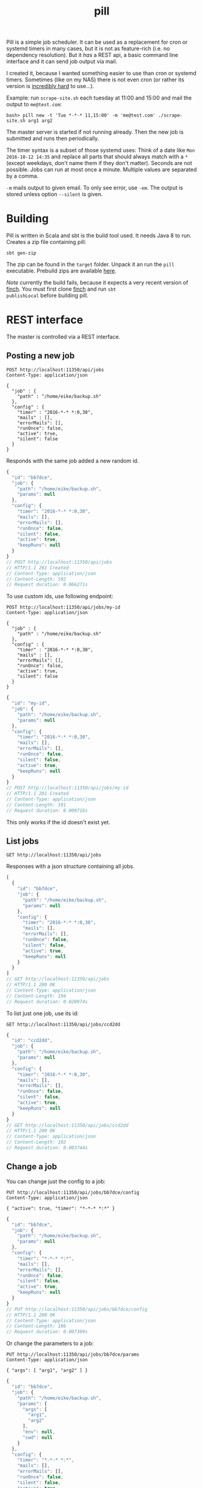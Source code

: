 #+title: pill

Pill is a simple job scheduler. It can be used as a replacement for
cron or systemd timers in many cases, but it is not as feature-rich
(i.e. no dependency resolution). But it /has/ a REST api, a basic
command line interface and it can send job output via mail.

I created it, because I wanted something easier to use than cron or
systemd timers. Sometimes (like on my NAS) there is not even cron (or
rather its version is [[http://jimmybonney.com/articles/manage_crontab_synology/][incredibly hard]] to use…).

Example: run ~scrape-site.sh~ each tuesday at 11:00 and 15:00 and
mail the output to ~me@test.com~:

#+BEGIN_EXAMPLE
bash> pill new -t 'Tue *-*-* 11,15:00' -m 'me@test.com' ./scrape-site.sh arg1 arg2
#+END_EXAMPLE

The master server is started if not running already. Then the new job
is submitted and runs then periodically.

The timer syntax is a subset of those systemd uses: Think of a date
like =Mon 2016-10-12 14:35= and replace all parts that should always
match with a =*= (except weekdays, don't name them if they don't
matter). Seconds are not possible. Jobs can run at most once a
minute. Multiple values are separated by a comma.

~-m~ mails output to given email. To only see error, use ~-em~. The
output is stored unless option ~--silent~ is given.

* Building

Pill is written in Scala and sbt is the build tool used. It needs Java
8 to run. Creates a zip file containing pill:

#+begin_src shell :exports both
sbt gen-zip
#+end_src

The zip can be found in the =target= folder. Unpack it an run the
=pill= executable. Prebuild zips are available [[https://eknet.org/main/projects/pill/pill-0.0.1-SNAPSHOT.zip][here]].

/Note/ currently the build fails, because it expects a very recent
version of [[https://github.com/finagle/finch][finch]]. You must first clone [[https://github.com/finagle/finch][finch]] and run =sbt
publishLocal= before building pill.

* REST interface

The master is controlled via a REST interface.

** Posting a new job

#+name: rest-submit
#+begin_src restclient :exports both :results verbatim
POST http://localhost:11350/api/jobs
Content-Type: application/json

{
  "job" : {
    "path" : "/home/eike/backup.sh"
  },
  "config" : {
    "timer" : "2016-*-* *:0,30",
    "mails" : [],
    "errorMails": [],
    "runOnce": false,
    "active": true,
    "silent": false
  }
}
#+end_src

Responds with the same job added a new random id.

#+RESULTS: rest-submit
#+BEGIN_SRC js
{
  "id": "bb7dce",
  "job": {
    "path": "/home/eike/backup.sh",
    "params": null
  },
  "config": {
    "timer": "2016-*-* *:0,30",
    "mails": [],
    "errorMails": [],
    "runOnce": false,
    "silent": false,
    "active": true,
    "keepRuns": null
  }
}
// POST http://localhost:11350/api/jobs
// HTTP/1.1 201 Created
// Content-Type: application/json
// Content-Length: 192
// Request duration: 0.066271s
#+END_SRC

To use custom ids, use following endpoint:

#+name: rest-submit-id
#+begin_src restclient :exports both :results verbatim
POST http://localhost:11350/api/jobs/my-id
Content-Type: application/json

{
  "job" : {
    "path" : "/home/eike/backup.sh"
  },
  "config" : {
    "timer" : "2016-*-* *:0,30",
    "mails" : [],
    "errorMails": [],
    "runOnce": false,
    "active": true,
    "silent": false
  }
}
#+end_src

#+RESULTS: rest-submit-id
#+BEGIN_SRC js
{
  "id": "my-id",
  "job": {
    "path": "/home/eike/backup.sh",
    "params": null
  },
  "config": {
    "timer": "2016-*-* *:0,30",
    "mails": [],
    "errorMails": [],
    "runOnce": false,
    "silent": false,
    "active": true,
    "keepRuns": null
  }
}
// POST http://localhost:11350/api/jobs/my-id
// HTTP/1.1 201 Created
// Content-Type: application/json
// Content-Length: 191
// Request duration: 0.009716s
#+END_SRC

This only works if the id doesn't exist yet.

** List jobs

#+name: list-jobs
#+begin_src restclient :exports both
GET http://localhost:11350/api/jobs
#+end_src

Responses with a json structure containing all jobs.

#+RESULTS: list-jobs
#+BEGIN_SRC js
[
  {
    "id": "bb7dce",
    "job": {
      "path": "/home/eike/backup.sh",
      "params": null
    },
    "config": {
      "timer": "2016-*-* *:0,30",
      "mails": [],
      "errorMails": [],
      "runOnce": false,
      "silent": false,
      "active": true,
      "keepRuns": null
    }
  }
]
// GET http://localhost:11350/api/jobs
// HTTP/1.1 200 OK
// Content-Type: application/json
// Content-Length: 194
// Request duration: 0.020974s
#+END_SRC


To list just one job, use its id:

#+name: show-job
#+begin_src restclient :exports both
GET http://localhost:11350/api/jobs/ccd2dd
#+end_src

#+RESULTS: show-job
#+BEGIN_SRC js
{
  "id": "ccd2dd",
  "job": {
    "path": "/home/eike/backup.sh",
    "params": null
  },
  "config": {
    "timer": "2016-*-* *:0,30",
    "mails": [],
    "errorMails": [],
    "runOnce": false,
    "silent": false,
    "active": true,
    "keepRuns": null
  }
}
// GET http://localhost:11350/api/jobs/ccd2dd
// HTTP/1.1 200 OK
// Content-Type: application/json
// Content-Length: 192
// Request duration: 0.003744s
#+END_SRC

** Change a job

You can change just the config to a job:

#+name: change-job-config
#+begin_src restclient :exports both
PUT http://localhost:11350/api/jobs/bb7dce/config
Content-Type: application/json

{ "active": true, "timer": "*-*-* *:*" }
#+end_src

#+RESULTS: change-job-config
#+BEGIN_SRC js
{
  "id": "bb7dce",
  "job": {
    "path": "/home/eike/backup.sh",
    "params": null
  },
  "config": {
    "timer": "*-*-* *:*",
    "mails": [],
    "errorMails": [],
    "runOnce": false,
    "silent": false,
    "active": true,
    "keepRuns": null
  }
}
// PUT http://localhost:11350/api/jobs/bb7dce/config
// HTTP/1.1 200 OK
// Content-Type: application/json
// Content-Length: 186
// Request duration: 0.007399s
#+END_SRC

Or change the parameters to a job:

#+name: change-job-params
#+begin_src restclient :exports both
PUT http://localhost:11350/api/jobs/bb7dce/params
Content-Type: application/json

{ "args": [ "arg1", "arg2" ] }
#+end_src

#+RESULTS: change-job-params
#+BEGIN_SRC js
{
  "id": "bb7dce",
  "job": {
    "path": "/home/eike/backup.sh",
    "params": {
      "args": [
        "arg1",
        "arg2"
      ],
      "env": null,
      "cwd": null
    }
  },
  "config": {
    "timer": "*-*-* *:*",
    "mails": [],
    "errorMails": [],
    "runOnce": false,
    "silent": false,
    "active": true,
    "keepRuns": null
  }
}
// PUT http://localhost:11350/api/jobs/bb7dce/params
// HTTP/1.1 200 OK
// Content-Type: application/json
// Content-Length: 226
// Request duration: 0.010847s
#+END_SRC

You can also put a new job to =api/jobs/:id=. Then you must give the
complete job. The old one will be overridden.

** Get run information

You can see all the output of a job:

#+begin_src restclient :exports both
GET http://localhost:11350/api/jobs/bb7dce/runs
#+end_src

#+RESULTS:
#+BEGIN_SRC js
[
  {
    "jobId": "bb7dce",
    "run": 1,
    "result": {
      "returnCode": 0,
      "stdout": "hello world!\n",
      "stderr": "",
      "started": "2016-11-20T13:54:49.922Z",
      "runTime": "PT10.016S",
      "silent": false
    }
  }
]
// GET http://localhost:11350/api/jobs/bb7dce/runs
// HTTP/1.1 200 OK
// Content-Type: application/json
// Content-Length: 166
// Request duration: 0.018118s
#+END_SRC

Responses with an array containing the infos of each run. A single run
can be specified by an index:

#+begin_src restclient :exports both
GET http://localhost:11350/api/jobs/bb7dce/runs/1
#+end_src

#+RESULTS:
#+BEGIN_SRC js
{
  "jobId": "bb7dce",
  "run": 1,
  "result": {
    "returnCode": 0,
    "stdout": "hello world!\n",
    "stderr": "",
    "started": "2016-11-20T13:54:49.922Z",
    "runTime": "PT10.016S",
    "silent": false
  }
}
// GET http://localhost:11350/api/jobs/bb7dce/runs/1
// HTTP/1.1 200 OK
// Content-Type: application/json
// Content-Length: 164
// Request duration: 0.004288s
#+END_SRC

or using ~latest~

#+begin_src restclient :exports both
GET http://localhost:11350/api/jobs/bb7dce/runs/latest
#+end_src

#+RESULTS:
#+BEGIN_SRC js
{
  "jobId": "bb7dce",
  "run": 3,
  "result": {
    "returnCode": 0,
    "stdout": "hello world!\n",
    "stderr": "",
    "started": "2016-11-20T13:56:49.895Z",
    "runTime": "PT10.008S",
    "silent": false
  }
}
// GET http://localhost:11350/api/jobs/bb7dce/runs/latest
// HTTP/1.1 200 OK
// Content-Type: application/json
// Content-Length: 164
// Request duration: 0.004496s
#+END_SRC

** Delete run infos

#+begin_src restclient :exports both
DELETE http://localhost:11350/api/jobs/bb7dce/runs/3
#+end_src

#+RESULTS:
#+BEGIN_SRC js
{
  "jobId": "bb7dce",
  "run": 3,
  "result": {
    "returnCode": 0,
    "stdout": "hello world!\n",
    "stderr": "",
    "started": "2016-11-20T13:56:49.895Z",
    "runTime": "PT10.008S",
    "silent": false
  }
}
// DELETE http://localhost:11350/api/jobs/bb7dce/runs/3
// HTTP/1.1 200 OK
// Content-Type: application/json
// Content-Length: 164
// Request duration: 0.012180s
#+END_SRC

or all, but keep last 5 runs:

#+begin_src restclient :exports both
DELETE http://localhost:11350/api/jobs/bb7dce/runs?keep=5
#+end_src

#+RESULTS:
#+BEGIN_SRC js
{
  "deleted": 0
}
// DELETE http://localhost:11350/api/jobs/bb7dce/runs?keep=5
// HTTP/1.1 200 OK
// Content-Type: application/json
// Content-Length: 13
// Request duration: 0.014862s
#+END_SRC

This returns the number of runs deleted.

** Delete a job

#+begin_src restclient :exports both
DELETE http://localhost:11350/api/jobs/bb7dce
#+end_src

#+RESULTS:
#+BEGIN_SRC js
{
  "id": "bb7dce",
  "job": {
    "path": "/home/eike/backup.sh",
    "params": {
      "args": [
        "arg1",
        "arg2"
      ],
      "env": null,
      "cwd": null
    }
  },
  "config": {
    "timer": "*-*-* *:*",
    "mails": [],
    "errorMails": [],
    "runOnce": false,
    "silent": false,
    "active": true,
    "keepRuns": null
  }
}
// DELETE http://localhost:11350/api/jobs/bb7dce
// HTTP/1.1 200 OK
// Content-Type: application/json
// Content-Length: 226
// Request duration: 0.007983s
#+END_SRC

** Pause master job

#+begin_src restclient :exports both
PUT http://localhost:11350/api/master
Content-Type: application/json

{ "active": false }
#+end_src

#+RESULTS:
#+BEGIN_SRC js
{
  "active": true
}
// PUT http://localhost:11350/api/master
// HTTP/1.1 200 OK
// Content-Type: application/json
// Content-Length: 15
// Request duration: 0.002053s
#+END_SRC

** Master info

#+begin_src restclient :exports both
GET http://localhost:11350/api/master
#+end_src

#+RESULTS:
#+BEGIN_SRC js
{
  "running": true,
  "active": true,
  "started": "2016-11-20T13:59:09.141Z",
  "name": "ithaka.home",
  "runningJobs": [],
  "buildInfo": {
    "projectName": "pill",
    "commit": "dirty workingdir @ master/565194c93",
    "buildTime": "2016-11-20T13:58:55.755Z",
    "version": "0.0.1-SNAPSHOT",
    "homepage": "https://github.com/eikek/pill"
  }
}
// GET http://localhost:11350/api/master
// HTTP/1.1 200 OK
// Content-Type: application/json
// Content-Length: 296
// Request duration: 0.005046s
#+END_SRC

** Shutdown master

#+begin_src restclient :exports both
POST http://localhost:11350/api/shutdown
#+end_src

#+RESULTS:
#+BEGIN_SRC js
{
  "shutdown": true
}
// POST http://localhost:11350/api/shutdown
// HTTP/1.1 200 OK
// Content-Type: application/json
// Connection: close
// Content-Length: 17
// Request duration: 0.024957s
#+END_SRC

Lets the server process exit.

* CLI Usage

The command line interface emits http request to the rest server. If
no server is up, the ~pill start~ command is initiated automatically.

** Show some help

#+begin_src shell :exports both :results verbatim
pill help
#+end_src

#+RESULTS:
#+begin_example
pill v0.0.1-SNAPSHOT (dirty workingdir @ master/4919e5541) at 2016-11-19T23:57:37.220Z

… a simple job scheduler. It will execute your scripts periodically.
It is controlled via REST and a basic command line interface is provided.

Commands:
- change: Change properties of a scheduled job
- clean-runs: Free disk space by removing old runs
- info: Show some info about the master scheduler
- last: Show details about last run
- list: List all scheduled jobs
- new: Schedule a new job
- pause: Pause the master scheduler
- rm: Delete a scheduled job
- run: Show details about any run
- runs: List the runs of a job
- show: Show details of a scheduled job
- start: Starts the master scheduler as daemon in background
- stop: Stop the master scheduler daemon
- version: Show the version of the cli client

Each command can be asked for help using `--help'. The source and more
info is at https://github.com/eikek/pill.
#+end_example

Help for each command is offered with ~--help~:

#+begin_src shell :exports both :results verbatim
pill new --help
#+end_src

#+RESULTS:
#+begin_example
pill v0.0.1-SNAPSHOT

Schedule a new job

Usage: new [options] <program> [<args...>]

  --help                   Print this help
  -t, --timer <value>      The timer definition
  -m, --mail <value>       Mail addresses to notify with job output
  -em, --error-mail <value>
                           Mail addresses to notify about error output only
  --once <value>           Set the `once' flag of a job
  --silent <value>         Set the `silent' flag of a job
  --active <value>         Set the `active' flag on a job
  --keep <value>           How many of the last runs to keep
  --wd <value>             The job's working directory

Arguments:
  <program>                The script/program to run (required)
  <args...>                Arguments to the script
#+end_example

** Start the server

The rest server can be started by an extra command. Otherwise this
command is run automatically if no server is up.

#+begin_src shell :exports both
pill start
#+end_src

#+RESULTS:
: Starting server at 0.0.0.0:11350

** submit a job

#+begin_src shell :exports both :results verbatim
pill new --timer '2016-*-* *:0,30' ~/backup.sh arg1 arg2
#+end_src

#+RESULTS:
: Created 320458 running at 2016-*-* *:0,30.

The job id =320458= is used for other commands as argument.

** list scheduled jobs

#+begin_src shell :exports both :results verbatim
pill list
#+end_src

#+RESULTS:
: 320458         2016-*-* *:0,30	/home/eike/backup.sh

** show details of a job

#+begin_src shell :exports both :results verbatim
pill show 320458
#+end_src

#+RESULTS:
#+begin_example
{
  "id" : "320458",
  "job" : {
    "path" : "/home/eike/backup.sh",
    "params" : {
      "args" : [
        "arg1",
        "arg2"
      ],
      "env" : {

      },
      "cwd" : null
    }
  },
  "config" : {
    "timer" : "2016-*-* *:0,30",
    "mails" : [
    ],
    "errorMails" : [
    ],
    "runOnce" : false,
    "silent" : false,
    "active" : true
  }
}
#+end_example

** changing config of scheduled jobs

The options are the same as with ~new~. Properties are replaced with
those given to this command.

#+begin_src shell :exports both :results verbatim
pill change --timer '2016-*-* *:*' 320458
#+end_src

#+RESULTS:
: Updated.

** List job runs

#+begin_src shell :exports both :results verbatim
pill runs 320458
#+end_src

#+RESULTS:
: 320458             1   rc=  0  runtime=PT10.007S

Here the job has been run once with exit code 0 and it took 10
seconds.

** Show details of a job run

#+begin_src shell :exports both :results verbatim
pill last 320458
#+end_src

#+RESULTS:
: --------------------------------------------------------------------------------
: Job: 320458
: Run: 2
: Return code: 0
: Startet: 2016-11-20T00:02:08.923Z
: Runtime: PT10.007S
: Silent: false
: -------------------------------------stdout-------------------------------------
: hello world!

The ~last~ command gets details about the last run. This is the second run.

** Show output of any run

#+begin_src shell :exports both :results verbatim
pill run -n 1 320458
#+end_src

#+RESULTS:
: --------------------------------------------------------------------------------
: Job: 320458
: Run: 1
: Return code: 0
: Startet: 2016-11-20T00:01:08.923Z
: Runtime: PT10.007S
: Silent: false
: -------------------------------------stdout-------------------------------------
: hello world!

** cleanup runs

If the number of output gets too much, you can delete them by keeping
the latest ~x~ entries.

#+begin_src shell :exports both :results verbatim
pill clean-runs --keep 2 320458
#+end_src

#+RESULTS:
: {
:   "deleted" : 0
: }

** remove a scheduled job

Deletes the job and its runs:

#+begin_src shell :exports both :results verbatim
pill rm 320458
#+end_src

#+RESULTS:
: Deleted job 320458

** print some info

The ~info~ command prints information from the master job (the server).

#+begin_src shell :exports both :results verbatim
pill info
#+end_src

#+RESULTS:
#+begin_example
Endpoint: http://0.0.0.0:11350/api
{
  "running" : true,
  "active" : true,
  "started" : "2016-11-19T23:22:08.915Z",
  "hostname" : "ithaka.home",
  "runningJobs" : [
  ],
  "buildInfo" : {
    "projectName" : "pill",
    "commit" : "dirty workingdir @ master/04dd29dfa",
    "buildTime" : "2016-11-19T22:59:37.108Z",
    "version" : "0.0.1-SNAPSHOT",
    "homepage" : "https://github.com/eikek/pill"
  }
}
#+end_example

** Pause all

The master job can be paused.

#+begin_src shell :exports both :results verbatim
pill pause --active false
#+end_src

#+RESULTS:
: {
:   "active" : true
: }

It prints the old state.
* Configuration

The config file is at =$HOME/.config/pill/pill.conf=. It is read by
the cli and server. Here is the default conf:

#+name: default config
#+begin_src shell :exports results :results code
cat src/main/resources/reference.conf
#+end_src

#+RESULTS: default config
#+BEGIN_SRC conf
pill {
  log {
    level: "warn"
    file: ${pill.master.dir}/"pill.log"
  }
  master {
    name: ""
    dir: ${user.home}"/.config/pill"
    smtp {
      host: ""
      port: 25
      user: ""
      password: ""
      mailfrom: "pill@localhost"
    }

    http {
      bindHost: "0.0.0.0"
      port: 0
    }
  }
  cli {
    endpointFile: ${pill.master.dir}"/endpoint"
    endpoint: ""
    protocol: "http"
  }
}
#+END_SRC


The [[https://github.com/typesafe/config][config]] library is used. See its documentation for more info.

The smtp settings can be given in the config file. If the host is not
empty and port > 0, it is used to send mails. Otherwise, the mail
addresses of the recipients are used to lookup their MX host and mails
are tried to deliver to this host directly. This works quite often,
but most servers implement various checks when delivering anonymous
mail. So it might not work always. For example, the sender address (=
=mailfrom= in the config) should be some valid email (i.e. that can be
routed).

The cli uses the endpoint specified either in =pill.cli.endpoint= or
from the file =pill.cli.endpointFile=, if the former is empty. These
properties can be overridden in the config file or with system
properties given to the env variable =PILL_OPTS=. For example to have
the cli work for the pill master on the host =192.168.1.4=, an alias
can be used:

#+begin_src shell :exports both
alias pill-nas='PILL_OPTS="-Dpill.cli.endpoint=http://192.168.1.4:10549" pill'
#+end_src



* Logging

Pill logs into a log file at =$HOME/.config/pill/pill.log=. The
location and log level can be changed in the config file or overriden
via system properties.

For example, to have the server log at debug level:

#+begin_src shell :exports code
PILL_OPTS="-Dpill.log.level=debug" pill start
#+end_src

For now, cli and the server log into the same file.

* License

Pill is distributed under the [[http://www.gnu.org/licenses/gpl-3.0.html][GPLv3]].
